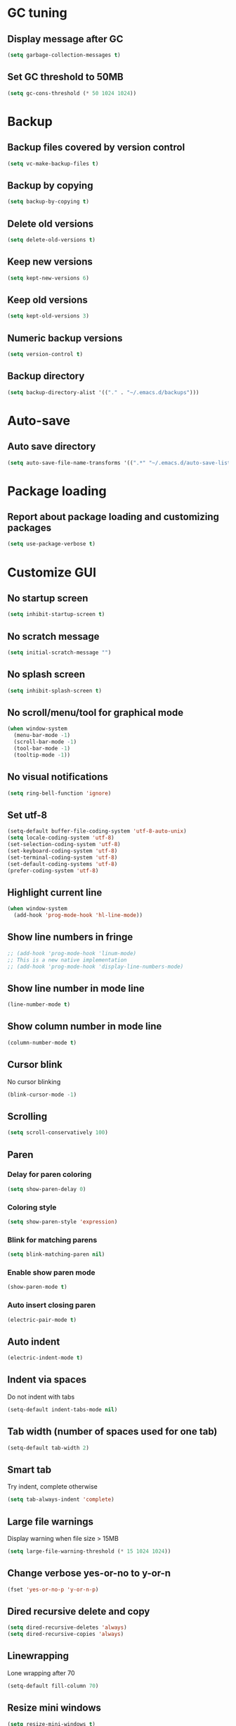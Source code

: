 * GC tuning
** Display message after GC
 #+BEGIN_SRC emacs-lisp
   (setq garbage-collection-messages t)
 #+END_SRC
** Set GC threshold to 50MB
#+BEGIN_SRC emacs-lisp
  (setq gc-cons-threshold (* 50 1024 1024))
#+END_SRC
* Backup
** Backup files covered by version control
   #+BEGIN_SRC emacs-lisp
     (setq vc-make-backup-files t)
   #+END_SRC
** Backup by copying
   #+BEGIN_SRC emacs-lisp
     (setq backup-by-copying t)
   #+END_SRC
** Delete old versions
   #+BEGIN_SRC emacs-lisp
     (setq delete-old-versions t)
   #+END_SRC
** Keep new versions
   #+BEGIN_SRC emacs-lisp
     (setq kept-new-versions 6)
   #+END_SRC
** Keep old versions
   #+BEGIN_SRC emacs-lisp
     (setq kept-old-versions 3)
   #+END_SRC
** Numeric backup versions
   #+BEGIN_SRC emacs-lisp
     (setq version-control t)
   #+END_SRC
** Backup directory
   #+BEGIN_SRC emacs-lisp
     (setq backup-directory-alist '(("." . "~/.emacs.d/backups")))
   #+END_SRC
* Auto-save
** Auto save directory
   #+BEGIN_SRC emacs-lisp
     (setq auto-save-file-name-transforms '((".*" "~/.emacs.d/auto-save-list/" t)))
   #+END_SRC
* Package loading
** Report about package loading and customizing packages
   #+BEGIN_SRC emacs-lisp
     (setq use-package-verbose t)
   #+END_SRC
* Customize GUI
** No startup screen
   #+BEGIN_SRC emacs-lisp
     (setq inhibit-startup-screen t)
   #+END_SRC
** No scratch message
   #+BEGIN_SRC emacs-lisp
     (setq initial-scratch-message "")
   #+END_SRC
** No splash screen
   #+BEGIN_SRC emacs-lisp
     (setq inhibit-splash-screen t)
   #+END_SRC
** No scroll/menu/tool for graphical mode
   #+BEGIN_SRC emacs-lisp
     (when window-system
       (menu-bar-mode -1)
       (scroll-bar-mode -1)
       (tool-bar-mode -1)
       (tooltip-mode -1))
   #+END_SRC
** No visual notifications
   #+BEGIN_SRC emacs-lisp
     (setq ring-bell-function 'ignore)
   #+END_SRC
** Set utf-8
   #+BEGIN_SRC emacs-lisp
     (setq-default buffer-file-coding-system 'utf-8-auto-unix)
     (setq locale-coding-system 'utf-8)
     (set-selection-coding-system 'utf-8)
     (set-keyboard-coding-system 'utf-8)
     (set-terminal-coding-system 'utf-8)
     (set-default-coding-systems 'utf-8)
     (prefer-coding-system 'utf-8)
   #+END_SRC
** Highlight current line
   #+BEGIN_SRC emacs-lisp
     (when window-system
       (add-hook 'prog-mode-hook 'hl-line-mode))
   #+END_SRC
** Show line numbers in fringe
   #+BEGIN_SRC emacs-lisp
     ;; (add-hook 'prog-mode-hook 'linum-mode)
     ;; This is a new native implementation
     ;; (add-hook 'prog-mode-hook 'display-line-numbers-mode)
   #+END_SRC
** Show line number in mode line
   #+BEGIN_SRC emacs-lisp
     (line-number-mode t)
   #+END_SRC
** Show column number in mode line
   #+BEGIN_SRC emacs-lisp
     (column-number-mode t)
   #+END_SRC
** Cursor blink
No cursor blinking
   #+BEGIN_SRC emacs-lisp
     (blink-cursor-mode -1)
   #+END_SRC
** Scrolling
   #+BEGIN_SRC emacs-lisp
     (setq scroll-conservatively 100)
   #+END_SRC
** Paren
*** Delay for paren coloring
    #+BEGIN_SRC emacs-lisp
      (setq show-paren-delay 0)
    #+END_SRC
*** Coloring style
    #+BEGIN_SRC emacs-lisp
      (setq show-paren-style 'expression)
    #+END_SRC
*** Blink for matching parens
    #+BEGIN_SRC emacs-lisp
      (setq blink-matching-paren nil)
    #+END_SRC
*** Enable show paren mode
    #+BEGIN_SRC emacs-lisp
      (show-paren-mode t)
    #+END_SRC
*** Auto insert closing paren
   #+BEGIN_SRC emacs-lisp
     (electric-pair-mode t)
   #+END_SRC
** Auto indent
   #+BEGIN_SRC emacs-lisp
     (electric-indent-mode t)
   #+END_SRC
** Indent via spaces
Do not indent with tabs
   #+BEGIN_SRC emacs-lisp
     (setq-default indent-tabs-mode nil)
   #+END_SRC
** Tab width (number of spaces used for one tab)
   #+BEGIN_SRC emacs-lisp
     (setq-default tab-width 2)
   #+END_SRC
** Smart tab
Try indent, complete otherwise
   #+BEGIN_SRC emacs-lisp
     (setq tab-always-indent 'complete)
   #+END_SRC
** Large file warnings
   Display warning when file size > 15MB
   #+BEGIN_SRC emacs-lisp
     (setq large-file-warning-threshold (* 15 1024 1024))
   #+END_SRC
** Change verbose yes-or-no to y-or-n
   #+BEGIN_SRC emacs-lisp
     (fset 'yes-or-no-p 'y-or-n-p)
   #+END_SRC
** Dired recursive delete and copy
   #+BEGIN_SRC emacs-lisp
     (setq dired-recursive-deletes 'always)
     (setq dired-recursive-copies 'always)
   #+END_SRC
** Linewrapping
Lone wrapping after 70
   #+BEGIN_SRC emacs-lisp
     (setq-default fill-column 70)
   #+END_SRC
** Resize mini windows
#+BEGIN_SRC emacs-lisp
  (setq resize-mini-windows t)
  (setq max-mini-window-height 0.33)
#+END_SRC
** Sentence end
#+BEGIN_SRC emacs-lisp
  (setq sentence-end-double-space nil)
#+END_SRC
** Offset
#+BEGIN_SRC emacs-lisp
  (setq-default c-basic-offset 4) ;;offset used by + & -
#+END_SRC
** Font
   #+BEGIN_SRC emacs-lisp
     (when (member "Monaco" (font-family-list))
       ;; (set-face-attribute 'default nil :font "Monaco" :height 110)
       (set-face-attribute 'default nil :font "Monaco-11"))
   #+END_SRC
** Theme
Default
#+BEGIN_SRC emacs-lisp
  ;; (load-theme 'leuven t)
#+END_SRC
Solarized
#+BEGIN_SRC emacs-lisp
  (use-package solarized-theme
    :ensure t
    :config
    (load-theme 'solarized-light t)
    (custom-set-faces
     '(mode-line ((t (:background "#eee8d5"
                                  :foreground "#657b83"
                                  :box (:line-width 1 :color "#eee8d5" :style unspecified)
                                  :overline nil :underline nil))))
     '(mode-line-inactive ((t (:background "#fdf6e3"
                                           :foreground "#93a1a1"
                                           :box (:line-width 1 :color "#eee8d5" :style unspecified)
                                           :overline nil :underline nil)))))
    :pin melpa-stable)
#+END_SRC
Doneburn (sunburn)
#+BEGIN_SRC emacs-lisp
  ;; (use-package doneburn-theme
  ;;   :ensure t
  ;;   :config (load-theme 'doneburn 'no-confirm))
#+END_SRC
* Secret
#+BEGIN_SRC emacs-lisp
  (if (file-exists-p "~/.emacs.secrets")
      (load-file "~/.emacs.secrets"))
#+END_SRC
* Exec path
Common executables path
#+BEGIN_SRC emacs-lisp
  (add-to-list 'exec-path "/usr/local/bin")
#+END_SRC
Local executables path
#+BEGIN_SRC emacs-lisp
  (add-to-list 'exec-path "/Users/valeriy/.local/bin")
#+END_SRC
Path to nvim executables
#+BEGIN_SRC emacs-lisp
  (add-to-list 'exec-path "~/.nvm/versions/node/v8.11.3/bin")
#+END_SRC
* Delight
Change major mode symbol
#+BEGIN_SRC emacs-lisp
  (use-package delight
    :ensure t
    :delight lisp-interaction-mode "ξ")
#+END_SRC
* Diminish
Change minor mode symbol or hide
#+BEGIN_SRC emacs-lisp
  (use-package diminish
    :ensure t)
#+END_SRC
* Elisp
#+BEGIN_SRC emacs-lisp
  (use-package elisp-mode
    :ensure nil
    :delight emacs-lisp-mode "ξ")
#+END_SRC
* Eldoc
#+BEGIN_SRC emacs-lisp
  (use-package eldoc
    :diminish " δ")
  (add-hook 'emacs-lisp-mode-hook 'eldoc-mode)
#+END_SRC
* Flycheck
#+BEGIN_SRC emacs-lisp
  (use-package flycheck
    :ensure t
    :diminish " φ"
    :pin melpa-stable)
#+END_SRC
* Org
Org mode
#+BEGIN_SRC emacs-lisp
  (use-package org
    :delight org-mode "Ø"
    :init
    (setq org-startup-indented t)
    (setq org-log-done t)
    (setq org-fontify-whole-heading-line t)
    (setq org-fontify-done-headline t)
    (setq org-fontify-quote-and-verse-blocks t))
#+END_SRC
Org indent
#+BEGIN_SRC emacs-lisp
  (use-package org-indent
    :config
    (add-hook 'org-mode-hook (lambda () (diminish 'org-indent-mode " ι"))))
#+END_SRC
Make org bullets look better
#+BEGIN_SRC emacs-lisp
  (use-package org-bullets
    :ensure t
    :config
    (add-hook 'org-mode-hook (lambda () (org-bullets-mode t))))
#+END_SRC
* Hide-show
Evil mappings
za - toggle
zc - close
zo - open
zm - close all
zr - open all
#+BEGIN_SRC emacs-lisp
  (use-package hideshow
    :diminish (hs-minor-mode . " μ"))
  (add-hook 'prog-mode-hook 'hs-minor-mode)
#+END_SRC
* Evil
Evil mode
#+BEGIN_SRC emacs-lisp
  (use-package evil
    :ensure t
    :init
    (setq evil-shift-width 2)
    ;; (setq evil-emacs-state-cursor '("red" box)
    ;;       evil-normal-state-cursor '("green" box)
    ;;       evil-visual-state-cursor '("orange" box)
    ;;       evil-insert-state-cursor '("red" box)
    ;;       evil-replace-state-cursor '("red" box)
    ;;       evil-operator-state-cursor '("red" box))
    :config
    (evil-mode t)
    ;; (evilnc-default-hotkeys)
    :pin melpa-stable)
#+END_SRC
Evil leader
#+BEGIN_SRC emacs-lisp
  (use-package evil-leader
    :ensure t
    :after (evil)
    :config
    (evil-leader/set-leader "<SPC>")
    (evil-leader/set-key
      "f" 'find-file
      "b" 'switch-to-buffer
      "k" 'kill-buffer
      "gg" 'grep
      "ms" 'bookmark-set
      "md" 'bookmark-delete
      "mr" 'bookmark-rename
      "ml" 'helm-bookmarks
      "li" 'linum-mode)
    (global-evil-leader-mode t)
    :pin melpa-stable)
#+END_SRC
Nerd commenter
#+BEGIN_SRC emacs-lisp
  (use-package evil-nerd-commenter
    :ensure t
    :after (evil)
    :config
    (evil-leader/set-key
      "ci" 'evilnc-comment-or-uncomment-lines
      "cl" 'evilnc-quick-comment-or-uncomment-to-the-line
      "ll" 'evilnc-quick-comment-or-uncomment-to-the-line
      "cc" 'evilnc-copy-and-comment-lines
      "cp" 'evilnc-comment-or-uncomment-paragraphs
      "cr" 'comment-or-uncomment-region
      "cv" 'evilnc-toggle-invert-comment-line-by-line
      "."  'evilnc-copy-and-comment-operator
      "\\" 'evilnc-comment-operator ; if you prefer backslash key
      )
    :pin melpa-stable)
#+END_SRC
* Which key
Display key bindings while pressing
#+BEGIN_SRC emacs-lisp
  (use-package which-key
    :ensure t
    :diminish which-key-mode
    :init
    (setq which-key-sort-order 'which-key-key-order-alpha)
    :config
    (which-key-mode t)
    :pin melpa-stable)
#+END_SRC
* Popup kill-ring
Set kill-ring size
#+BEGIN_SRC emacs-lisp
  (setq kill-ring-max 100)
#+END_SRC
Display removedd text in popup
#+BEGIN_SRC emacs-lisp
  (use-package popup-kill-ring
    :ensure t
    :bind ("M-y" . popup-kill-ring))
#+END_SRC
* Company
#+BEGIN_SRC emacs-lisp
  (use-package company
    :ensure t
    :diminish " α"
    :config
    (setq company-idle-delay 0.3)
    (setq company-show-numbers t)
    (setq company-minimum-prefix-length 2)
    (add-hook 'prog-mode-hook #'company-mode)
    (define-key company-active-map (kbd "M-n") nil)
    (define-key company-active-map (kbd "M-p") nil)
    (define-key company-active-map (kbd "C-n") #'company-select-next)
    (define-key company-active-map (kbd "C-p") #'company-select-previous)
    (define-key company-active-map (kbd "SPC") #'company-abort)
    :pin melpa-stable)
#+END_SRC
* Undo-tree
Allow to perform undo operation on buffer also visualize the changes as tree
#+BEGIN_SRC emacs-lisp
  (use-package undo-tree
    :ensure t
    :diminish (undo-tree-mode . " ζ")
    :bind* (("M-m u" . undo-tree-undo)
            ("M-m r" . undo-tree-redo)
            ("M-m U" . undo-tree-visualize))
    :config
    (global-undo-tree-mode t)
    (setq undo-tree-visualizer-timestamps t)
    (setq undo-tree-visualizer-diff t)
    :pin melpa)
#+END_SRC
* YaSnippet
Snippet support
#+BEGIN_SRC emacs-lisp
  (use-package yasnippet
    :ensure t
    :diminish (yas-minor-mode . " γ")
    :config
    (yas-global-mode t)
    (yas-reload-all)
    (evil-leader/set-key
      "yi" 'yas-insert-snippet)
    :pin melpa-stable)
#+END_SRC
* Whitespace
#+BEGIN_SRC emacs-lisp
  (use-package whitespace
    :ensure t
    :diminish (whitespace-mode . " ω")
    :init
    (dolist (hook '(prog-mode-hook text-mode-hook))
      (add-hook hook #'whitespace-mode))
    (add-hook 'before-save-hook #'whitespace-cleanup)
    :config
    (setq whitespace-line-column 80) ;; limit line length
    (setq whitespace-style '(face tabs empty trailing lines-tail)))
#+END_SRC
* Neo-tree
Like NerdTree for vim
#+BEGIN_SRC emacs-lisp
  (use-package neotree
    :ensure t
    :init
    (setq neo-theme 'ascii)
    :config
    (evil-leader/set-key
      "t" 'neotree-toggle)
    (add-hook 'neotree-mode-hook
              (lambda ()
                (evil-local-set-key 'normal (kbd "q") 'neotree-hide)
                (evil-local-set-key 'normal (kbd "I") 'neotree-hidden-file-toggle)
                (evil-local-set-key 'normal (kbd "z") 'neotree-stretch-toggle)
                (evil-local-set-key 'normal (kbd "RET") 'neotree-enter)
                (evil-local-set-key 'normal (kbd "g") 'neotree-refresh)
                (evil-local-set-key 'normal (kbd "c") 'neotree-create-node)
                (evil-local-set-key 'normal (kbd "d") 'neotree-delete-node)
                (evil-local-set-key 'normal (kbd "r") 'neotree-rename-node)
                (evil-local-set-key 'normal (kbd "s") 'neotree-enter-vertical-split)
                (evil-local-set-key 'normal (kbd "S") 'neotree-enter-horizontal-split)))
    :pin melpa-stable)
#+END_SRC
* Rainbow
When emacs encounters a hex color, it will auto highlight it
#+BEGIN_SRC emacs-lisp
  (use-package rainbow-mode
    :ensure t
    :diminish rainbow-mode
    :config
    (add-hook 'prog-mode-hook #'rainbow-mode))
#+END_SRC
* Rainbow delimiters
Display each level of parens with different color
#+BEGIN_SRC emacs-lisp
  (use-package rainbow-delimiters
    :ensure t
    :config
    (add-hook 'prog-mode-hook #'rainbow-delimiters-mode)
    :pin melpa-stable)
#+END_SRC
* Highlight symbol
Highlight selected symbol, use different color for each
#+BEGIN_SRC emacs-lisp
  (use-package highlight-symbol
    :ensure t
    :config
    (evil-leader/set-key
      "hl" 'highlight-symbol)
    :pin melpa-stable)
#+END_SRC
* Magit
Git support
#+BEGIN_SRC emacs-lisp
  (use-package magit
    :ensure t
    :commands (magit-status magit-blame magit-blame-quit magit-log)
    :init
    (evil-leader/set-key
      "gs" 'magit-status
      "gb" 'magit-blame
      "gB" 'magit-blame-quit
      "gl" 'magit-log)
    :pin melpa-stable)
#+END_SRC
* Projectile
#+BEGIN_SRC emacs-lisp
  (use-package projectile
    :ensure t
    :diminish projectile-mode
    :bind* (("M-m SPC d"   . projectile-find-file)
            ("M-m SPC D"   . projectile-switch-project)
            ("M-m SPC TAB" . projectile-find-other-file))
    :init
    (setq projectile-file-exists-remote-cache-expire (* 10 60))
    :config
    (projectile-global-mode t))
#+END_SRC
* Helm
#+BEGIN_SRC emacs-lisp
  (use-package helm
    :ensure t
    :diminish helm-mode
    :config
    (require 'helm-config)
    (global-set-key (kbd "M-x") 'helm-M-x)
    (global-set-key (kbd "C-x b") 'helm-buffers-list)
    (global-set-key (kbd "C-x r b") 'helm-bookmarks);; making: C-x r m, C-x r b
    (helm-mode 1)
    (evil-leader/set-key
      "hr" 'helm-register
      "ht" 'helm-top
      "hm" 'helm-mini
      "hb" 'helm-buffers-list
      "ho" 'helm-occur
      "hk" 'helm-show-kill-ring)
    :pin melpa-stable)
#+END_SRC
* Helm projectile
#+BEGIN_SRC emacs-lisp
  (use-package helm-projectile
    :ensure t
    :after (projectile helm)
    :bind* (("M-m SPC p" . helm-projectile))
    :init
    (setq projectile-completion-systtem 'helm)
    :config
    (evil-leader/set-key
      "pf" 'helm-projectile-find-file
      "pg" 'helm-projectile-grep
      "pp" 'helm-projectile)
    :pin melpa-stable)
#+END_SRC
* Spaceline
#+BEGIN_SRC emacs-lisp
  ;; (use-package spaceline
  ;;   :ensure t
  ;;   :after (evil)
  ;;   :init
  ;;   ;; (setq powerline-image-apple-rgb t)
  ;;   (setq powerline-default-separator 'utf-8)
  ;;   (require 'spaceline-config)
  ;;   (spaceline-spacemacs-theme)
  ;;   (setq spaceline-highlight-face-func 'spaceline-highlight-face-evil-state)
  ;;   (set-face-attribute 'spaceline-evil-emacs nil :background "#be84ff")
  ;;   (set-face-attribute 'spaceline-evil-insert nil :background "#5fd7ff")
  ;;   (set-face-attribute 'spaceline-evil-motion nil :background "#ae81ff")
  ;;   (set-face-attribute 'spaceline-evil-normal nil :background "#a6e22e")
  ;;   (set-face-attribute 'spaceline-evil-replace nil :background "#f92672")
  ;;   (set-face-attribute 'spaceline-evil-visual nil :background "#fd971f")
  ;;   (spaceline-helm-mode)
  ;;   (setq-default
  ;;   powerline-height 20
  ;;   powerline-gui-use-vcs-glyph t
  ;;   spaceline-minor-modes-separator " ")
  ;;   ;; :config
  ;;   ;; (setq powerline-default-separator 'wave)
  ;;   :pin melpa-stable)
#+END_SRC
* Pretty
Prettify lambda look and predicates
#+BEGIN_SRC emacs-lisp
  ;; (when window-system
  ;;     (use-package pretty-mode
  ;;     :ensure t
  ;;     :config
  ;;     (global-pretty-mode t)))
#+END_SRC
* Json
#+BEGIN_SRC emacs-lisp
  (use-package json-mode
    :ensure t
    :mode "\\.json$"
    :pin melpa-stable)
#+END_SRC
* Yaml
#+BEGIN_SRC emacs-lisp
  (use-package yaml-mode
    :ensure t
    :mode "\\.yml$"
    :pin melpa-stable)
#+END_SRC
* Markdown
#+BEGIN_SRC emacs-lisp
  (use-package markdown-mode
    :ensure t
    :mode ("\\.markdown\\'" "\\.mkd\\'" "\\.md\\'")
    :pin melpa-stable)
#+END_SRC
* Less & Css
#+BEGIN_SRC emacs-lisp
  (use-package less-css-mode
    :ensure t
    :mode ("\\.css\\'" "\\.less\\'")
    :pin melpa-stable)
#+END_SRC
* Web
#+BEGIN_SRC emacs-lisp
  (use-package web-mode
    :ensure t
    :mode ("\\.html$" . web-mode)
    :pin melpa-stable)
#+END_SRC
* TypeScript
#+BEGIN_SRC emacs-lisp
  (use-package tide
    :ensure t
    :pin melpa-stable)

  (defun setup-tide-mode ()
    (interactive)
    (tide-setup)
    (flycheck-mode +1)
    (setq flycheck-check-syntax-automatically '(save mode-enabled))
    (eldoc-mode +1)
    (tide-hl-identifier-mode +1)
    ;; company is an optional dependency. You have to
    ;; install it separately via package-install
    ;; `M-x package-install [ret] company`
    (company-mode +1))

  ;; aligns annotation to the right hand side
  (setq company-tooltip-align-annotations t)

  ;; formats the buffer before saving
  (add-hook 'before-save-hook 'tide-format-before-save)

  (add-hook 'typescript-mode-hook #'setup-tide-mode)
#+END_SRC
* JavaScript
#+BEGIN_SRC emacs-lisp
  (use-package js2-mode
    :ensure t
    :mode ("\\.js$" . js2-mode)
    :config
    :pin melpa-stable)
#+END_SRC
* JSX
#+BEGIN_SRC emacs-lisp
  (use-package jsx-mode
    :ensure t
    :after (js2-mode)
    :pin melpa-stable)
#+END_SRC
* Haskell
#+BEGIN_SRC emacs-lisp
  (use-package haskell-mode
    :ensure t
    :mode ("\\.hs$" . haskell-mode)
    :config
    :pin melpa-stable)
#+END_SRC
Intero mode for haskell
#+BEGIN_SRC emacs-lisp
  (use-package intero
    :ensure t
    :after (haskell-mode)
    :diminish " λ"
    :config
    (add-hook 'haskell-mode-hook #'intero-mode)
    :pin melpa)
#+END_SRC
Hindent mode for haskell
#+BEGIN_SRC emacs-lisp
  (use-package hindent
    :ensure t
    :after (intero)
    :config
    (add-hook 'haskell-mode-hook #'hindent-mode)
    :pin melpa-stable)
#+END_SRC
* Groovy
#+BEGIN_SRC emacs-lisp
  (use-package groovy-mode
    :ensure t
    :pin melpa-stable)
#+END_SRC
* Rust
#+BEGIN_SRC emacs-lisp
  (use-package rust-mode
    :ensure t
    :pin melpa-stable)
#+END_SRC
* Local scripts
#+BEGIN_SRC emacs-lisp
  (use-package yalsp
    :load-path "~/workspace/projects/elisp/yalsp")
  (require 'yalsp)
  (use-package espresso
    :load-path "~/workspace/projects/elisp/espresso")
  (require 'espresso)
#+END_SRC
